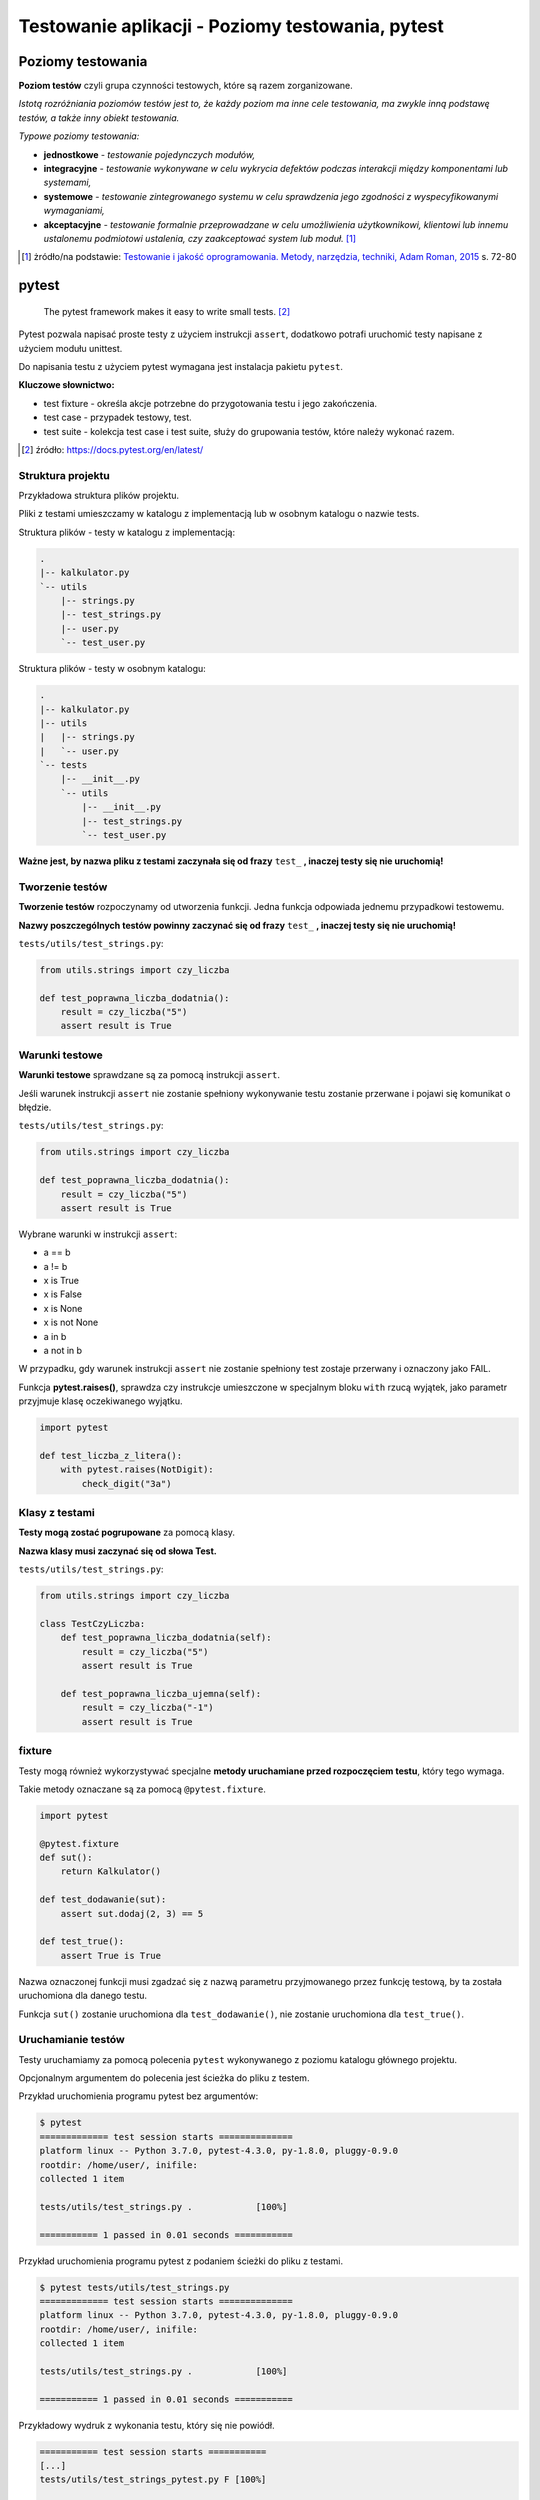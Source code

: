 Testowanie aplikacji - Poziomy testowania, pytest
=================================================

.. pdfobject:: /_static/files/artykuly/python/python-tutorial/Testowanie-aplikacji-Poziomy-testowania-pytest.pdf


Poziomy testowania
------------------

**Poziom testów** czyli grupa czynności testowych, które są razem zorganizowane.

*Istotą rozróżniania poziomów testów jest to, że każdy poziom ma inne cele testowania, ma zwykle inną podstawę testów, a także inny obiekt testowania.*

*Typowe poziomy testowania:*

* **jednostkowe** - *testowanie pojedynczych modułów,*
* **integracyjne** - *testowanie wykonywane w celu wykrycia defektów podczas interakcji między komponentami lub systemami,*
* **systemowe** - *testowanie zintegrowanego systemu w celu sprawdzenia jego zgodności z wyspecyfikowanymi wymaganiami,*
* **akceptacyjne** - *testowanie formalnie przeprowadzane w celu umożliwienia użytkownikowi, klientowi lub innemu ustalonemu podmiotowi ustalenia, czy zaakceptować system lub moduł.* [#TIJO]_

.. [#TIJO] żródło/na podstawie: `Testowanie i jakość oprogramowania. Metody, narzędzia, techniki, Adam Roman, 2015 <https://ksiegarnia.pwn.pl/Testowanie-i-jakosc-oprogramowania.-Modele-techniki-narzedzia.,732463348,p.html>`__ s. 72-80


pytest
------

    The pytest framework makes it easy to write small tests. [#PyTestDocs]_

Pytest pozwala napisać proste testy z użyciem instrukcji ``assert``, dodatkowo potrafi uruchomić testy napisane z użyciem modułu unittest.

Do napisania testu z użyciem pytest wymagana jest instalacja pakietu ``pytest``.

**Kluczowe słownictwo:**

* test fixture - określa akcje potrzebne do przygotowania testu i jego zakończenia.
* test case - przypadek testowy, test.
* test suite - kolekcja test case i test suite, służy do grupowania testów, które należy wykonać razem.

.. [#PyTestDocs] źródło: https://docs.pytest.org/en/latest/


Struktura projektu
^^^^^^^^^^^^^^^^^^

Przykładowa struktura plików projektu.

Pliki z testami umieszczamy w katalogu z implementacją lub w osobnym katalogu o nazwie tests.

Struktura plików - testy w katalogu z implementacją:

.. code-block:: text

    .
    |-- kalkulator.py
    `-- utils
        |-- strings.py
        |-- test_strings.py
        |-- user.py
        `-- test_user.py


Struktura plików - testy w osobnym katalogu:

.. code-block:: text

    .
    |-- kalkulator.py
    |-- utils
    |   |-- strings.py
    |   `-- user.py
    `-- tests
        |-- __init__.py
        `-- utils
            |-- __init__.py
            |-- test_strings.py
            `-- test_user.py


**Ważne jest, by nazwa pliku z testami zaczynała się od frazy** ``test_`` **, inaczej testy się nie uruchomią!**


Tworzenie testów
^^^^^^^^^^^^^^^^

**Tworzenie testów** rozpoczynamy od utworzenia funkcji. Jedna funkcja odpowiada jednemu przypadkowi testowemu. 

**Nazwy poszczególnych testów powinny zaczynać się od frazy** ``test_`` **, inaczej testy się nie uruchomią!**


``tests/utils/test_strings.py``:

.. code-block:: python

    from utils.strings import czy_liczba

    def test_poprawna_liczba_dodatnia():
        result = czy_liczba("5")
        assert result is True



Warunki testowe
^^^^^^^^^^^^^^^

**Warunki testowe** sprawdzane są za pomocą instrukcji ``assert``.

Jeśli warunek instrukcji ``assert`` nie zostanie spełniony wykonywanie testu zostanie przerwane i pojawi się komunikat o błędzie.


``tests/utils/test_strings.py``:

.. code-block:: python

    from utils.strings import czy_liczba

    def test_poprawna_liczba_dodatnia():
        result = czy_liczba("5")
        assert result is True

Wybrane warunki w instrukcji ``assert``:

* a == b
* a != b
* x is True
* x is False
* x is None
* x is not None
* a in b
* a not in b

W przypadku, gdy warunek instrukcji ``assert`` nie zostanie spełniony test zostaje przerwany i oznaczony jako FAIL.

Funkcja **pytest.raises()**, sprawdza czy instrukcje umieszczone w specjalnym bloku ``with`` rzucą wyjątek, jako parametr przyjmuje klasę oczekiwanego wyjątku.

.. code-block:: python

    import pytest

    def test_liczba_z_litera():
        with pytest.raises(NotDigit):
            check_digit("3a")

Klasy z testami
^^^^^^^^^^^^^^^

**Testy mogą zostać pogrupowane** za pomocą klasy.

**Nazwa klasy musi zaczynać się od słowa Test.**

``tests/utils/test_strings.py``:

.. code-block:: python

    from utils.strings import czy_liczba

    class TestCzyLiczba:
        def test_poprawna_liczba_dodatnia(self):
            result = czy_liczba("5")
            assert result is True

        def test_poprawna_liczba_ujemna(self):
            result = czy_liczba("-1")
            assert result is True


fixture
^^^^^^^

Testy mogą również wykorzystywać specjalne **metody uruchamiane przed rozpoczęciem testu**, który tego wymaga.

Takie metody oznaczane są za pomocą ``@pytest.fixture``.


.. code-block:: python

    import pytest

    @pytest.fixture
    def sut():
        return Kalkulator()

    def test_dodawanie(sut):
        assert sut.dodaj(2, 3) == 5

    def test_true():
        assert True is True


Nazwa oznaczonej funkcji musi zgadzać się z nazwą parametru przyjmowanego przez funkcję testową, by ta została uruchomiona dla danego testu.

Funkcja ``sut()`` zostanie uruchomiona dla ``test_dodawanie()``, nie zostanie uruchomiona dla ``test_true()``.


Uruchamianie testów
^^^^^^^^^^^^^^^^^^^

Testy uruchamiamy za pomocą polecenia ``pytest`` wykonywanego z poziomu katalogu głównego projektu.

Opcjonalnym argumentem do polecenia jest ścieżka do pliku z testem.


Przykład uruchomienia programu pytest bez argumentów:

.. code-block:: text

    $ pytest
    ============= test session starts ==============
    platform linux -- Python 3.7.0, pytest-4.3.0, py-1.8.0, pluggy-0.9.0
    rootdir: /home/user/, inifile:
    collected 1 item

    tests/utils/test_strings.py .            [100%]

    =========== 1 passed in 0.01 seconds ===========


Przykład uruchomienia programu pytest z podaniem ścieżki do pliku z testami.

.. code-block:: text

    $ pytest tests/utils/test_strings.py
    ============= test session starts ==============
    platform linux -- Python 3.7.0, pytest-4.3.0, py-1.8.0, pluggy-0.9.0
    rootdir: /home/user/, inifile:
    collected 1 item

    tests/utils/test_strings.py .            [100%]

    =========== 1 passed in 0.01 seconds ===========


Przykładowy wydruk z wykonania testu, który się nie powiódł.

.. code-block:: text

    =========== test session starts ===========
    [...]
    tests/utils/test_strings_pytest.py F [100%]

    ================ FAILURES =================
    ______ test_poprawna_liczba_dodatnia ______

        def test_poprawna_liczba_dodatnia():
            result = czy_liczba("5")
    >       assert result is True
    E       assert False is True

    tests/utils/test_strings_pytest.py:8: AssertionError
    ======== 1 failed in 0.02 seconds =========


Literatura
----------

1. Full pytest documentation, https://docs.pytest.org/en/latest/contents.html
2. Adam Roman, Testowanie i jakość oprogramowania. Metody, narzędzia, techniki, 2015, https://ksiegarnia.pwn.pl/Testowanie-i-jakosc-oprogramowania.-Modele-techniki-narzedzia.,732463348,p.html
